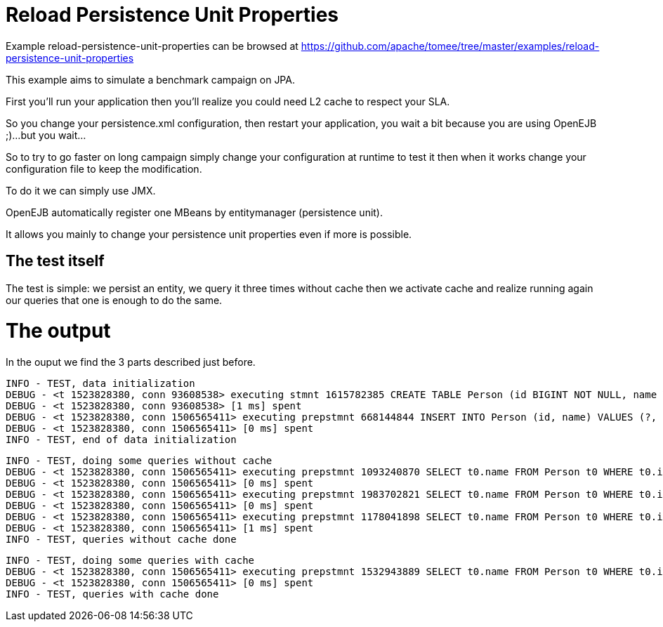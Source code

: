 = Reload Persistence Unit Properties
:jbake-date: 2016-08-30
:jbake-type: page
:jbake-tomeepdf:
:jbake-status: published

Example reload-persistence-unit-properties can be browsed at https://github.com/apache/tomee/tree/master/examples/reload-persistence-unit-properties


This example aims to simulate a benchmark campaign on JPA.

First you'll run your application then you'll realize you could need L2 cache to respect your SLA.

So you change your persistence.xml configuration, then restart your application,
you wait a bit because you are using OpenEJB ;)...but you wait...

So to try to go faster on long campaign simply change your configuration at runtime to test it then when it works change
your configuration file to keep the modification.

To do it we can simply use JMX.

OpenEJB automatically register one MBeans by entitymanager (persistence unit).

It allows you mainly to change your persistence unit properties even if more is possible.

==  The test itself

The test is simple: we persist an entity, we query it three times without cache then we activate cache and realize
running again our queries that one is enough to do the same.

=  The output

In the ouput we find the 3 parts described just before.

    INFO - TEST, data initialization
    DEBUG - <t 1523828380, conn 93608538> executing stmnt 1615782385 CREATE TABLE Person (id BIGINT NOT NULL, name VARCHAR(255), PRIMARY KEY (id))
    DEBUG - <t 1523828380, conn 93608538> [1 ms] spent
    DEBUG - <t 1523828380, conn 1506565411> executing prepstmnt 668144844 INSERT INTO Person (id, name) VALUES (?, ?) [params=?, ?]
    DEBUG - <t 1523828380, conn 1506565411> [0 ms] spent
    INFO - TEST, end of data initialization


    INFO - TEST, doing some queries without cache
    DEBUG - <t 1523828380, conn 1506565411> executing prepstmnt 1093240870 SELECT t0.name FROM Person t0 WHERE t0.id = ? [params=?]
    DEBUG - <t 1523828380, conn 1506565411> [0 ms] spent
    DEBUG - <t 1523828380, conn 1506565411> executing prepstmnt 1983702821 SELECT t0.name FROM Person t0 WHERE t0.id = ? [params=?]
    DEBUG - <t 1523828380, conn 1506565411> [0 ms] spent
    DEBUG - <t 1523828380, conn 1506565411> executing prepstmnt 1178041898 SELECT t0.name FROM Person t0 WHERE t0.id = ? [params=?]
    DEBUG - <t 1523828380, conn 1506565411> [1 ms] spent
    INFO - TEST, queries without cache done


    INFO - TEST, doing some queries with cache
    DEBUG - <t 1523828380, conn 1506565411> executing prepstmnt 1532943889 SELECT t0.name FROM Person t0 WHERE t0.id = ? [params=?]
    DEBUG - <t 1523828380, conn 1506565411> [0 ms] spent
    INFO - TEST, queries with cache done



